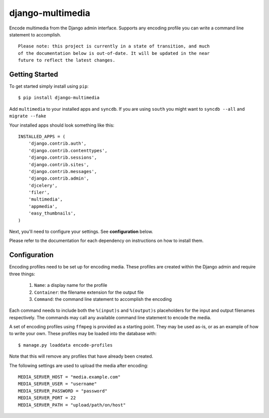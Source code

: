 django-multimedia
=================

Encode multimedia from the Django admin interface. Supports any encoding
profile you can write a command line statement to accomplish.

::

   Please note: this project is currently in a state of transition, and much
   of the documentation below is out-of-date. It will be updated in the near
   future to reflect the latest changes.

Getting Started
---------------

To get started simply install using ``pip``::

   $ pip install django-multimedia

Add ``multimedia`` to your installed apps and ``syncdb``. If you are using
``south`` you might want to ``syncdb --all`` and ``migrate --fake``

Your installed apps should look something like this::

   INSTALLED_APPS = (
       'django.contrib.auth',
       'django.contrib.contenttypes',
       'django.contrib.sessions',
       'django.contrib.sites',
       'django.contrib.messages',
       'django.contrib.admin',
       'djcelery',
       'filer',
       'multimedia',
       'appmedia',
       'easy_thumbnails',
   )

Next, you'll need to configure your settings. See **configuration** below.

Please refer to the documentation for each dependency on instructions on how to install them.

Configuration
-------------

Encoding profiles need to be set up for encoding media. These profiles are
created within the Django admin and require three things:

   #. ``Name``: a display name for the profile
   #. ``Container``: the filename extension for the output file
   #. ``Command``: the command line statement to accomplish the encoding

Each command needs to include both the ``%(input)s`` and ``%(output)s``
placeholders for the input and output filenames respectively. The commands
may call any available command line statement to encode the media.

A set of encoding profiles using ``ffmpeg`` is provided as a starting point.
They may be used as-is, or as an example of how to write your own. These
profiles may be loaded into the database with::

   $ manage.py loaddata encode-profiles

Note that this will remove any profiles that have already been created.

The following settings are used to upload the media after encoding::

   MEDIA_SERVER_HOST = "media.example.com"
   MEDIA_SERVER_USER = "username"
   MEDIA_SERVER_PASSWORD = "password"
   MEDIA_SERVER_PORT = 22
   MEDIA_SERVER_PATH = "upload/path/on/host"
